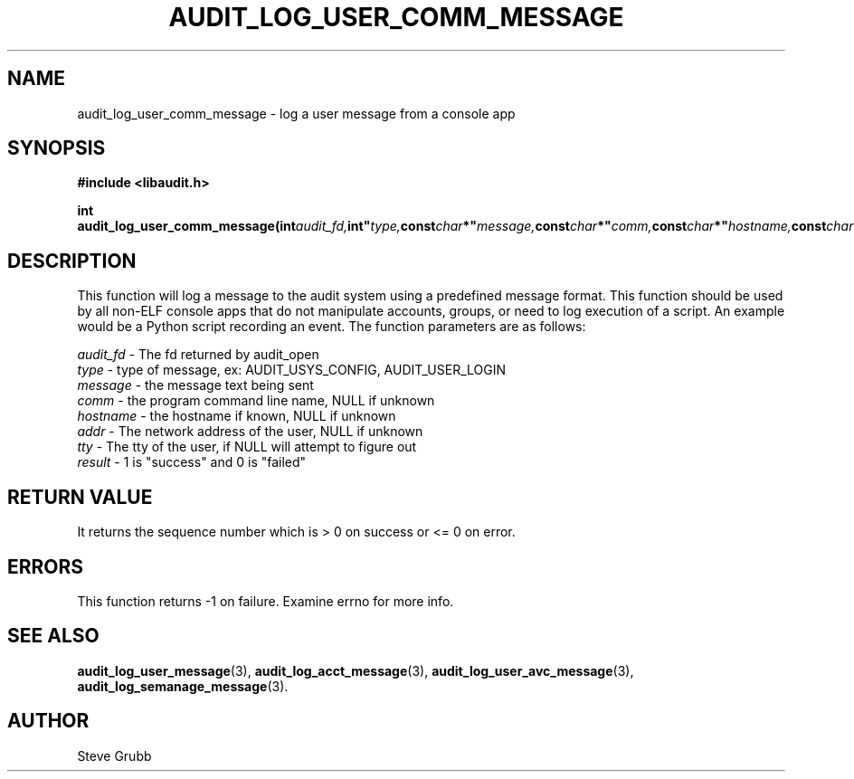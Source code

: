 .TH "AUDIT_LOG_USER_COMM_MESSAGE" "3" "July 2016" "Red Hat" "Linux Audit API"
.SH NAME
audit_log_user_comm_message \- log a user message from a console app
.SH SYNOPSIS
.B #include <libaudit.h>
.sp
.BI "int audit_log_user_comm_message(int" audit_fd, int" type, const char *" message, const char *" comm, const char *" hostname, const char *" addr, const char *" tty, int" result);"

.SH DESCRIPTION
This function will log a message to the audit system using a predefined message format. This function should be used by all non-ELF console apps that do not manipulate accounts, groups, or need to log execution of a script. An example would be a Python script recording an event. The function parameters are as follows:

.nf
\fIaudit_fd\fP - The fd returned by audit_open
\fItype\fP - type of message, ex: AUDIT_USYS_CONFIG, AUDIT_USER_LOGIN
\fImessage\fP - the message text being sent
\fIcomm\fP - the program command line name, NULL if unknown
\fIhostname\fP - the hostname if known, NULL if unknown
\fIaddr\fP - The network address of the user, NULL if unknown
\fItty\fP - The tty of the user, if NULL will attempt to figure out
\fIresult\fP - 1 is "success" and 0 is "failed"
.fi

.SH "RETURN VALUE"

It returns the sequence number which is > 0 on success or <= 0 on error.

.SH "ERRORS"

This function returns \-1 on failure. Examine errno for more info.

.SH "SEE ALSO"

.BR audit_log_user_message (3),
.BR audit_log_acct_message (3),
.BR audit_log_user_avc_message (3),
.BR audit_log_semanage_message (3).

.SH AUTHOR
Steve Grubb
